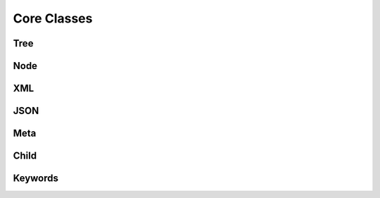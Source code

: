 
********************************************************************************
**Core Classes**
********************************************************************************

========================================
Tree
========================================

========================================
Node
========================================

========================================
XML
========================================

========================================
JSON
========================================

========================================
Meta
========================================

========================================
Child
========================================

========================================
Keywords
========================================
